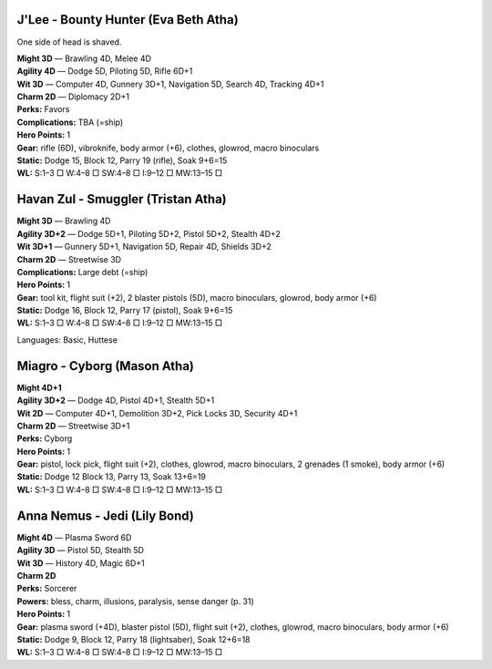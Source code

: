 J'Lee - Bounty Hunter (Eva Beth Atha)
@@@@@@@@@@@@@@@@@@@@@@@@@@@@@@@@@@@@@

One side of head is shaved.

| **Might 3D** — Brawling 4D, Melee 4D
| **Agility 4D** — Dodge 5D, Piloting 5D, Rifle 6D+1
| **Wit 3D** — Computer 4D, Gunnery 3D+1, Navigation 5D, Search 4D, Tracking 4D+1
| **Charm 2D** — Diplomacy 2D+1
| **Perks:** Favors
| **Complications:** TBA (=ship)
| **Hero Points:** 1
| **Gear:** rifle (6D), vibroknife, body armor (+6), clothes, glowrod, macro binoculars
| **Static:** Dodge 15, Block 12, Parry 19 (rifle), Soak 9+6=15
| **WL:** S:1–3 □ W:4–8 □ SW:4–8 □ I:9–12 □ MW:13–15 □

Havan Zul - Smuggler (Tristan Atha)
@@@@@@@@@@@@@@@@@@@@@@@@@@@@@@@@@@@

| **Might 3D** — Brawling 4D
| **Agility 3D+2** — Dodge 5D+1, Piloting 5D+2, Pistol 5D+2, Stealth 4D+2
| **Wit 3D+1** — Gunnery 5D+1, Navigation 5D, Repair 4D, Shields 3D+2
| **Charm 2D** — Streetwise 3D
| **Complications:** Large debt (=ship)
| **Hero Points:** 1
| **Gear:** tool kit, flight suit (+2), 2 blaster pistols (5D), macro binoculars, glowrod, body armor (+6)
| **Static:** Dodge 16, Block 12, Parry 17 (pistol), Soak 9+6=15
| **WL:** S:1–3 □ W:4–8 □ SW:4–8 □ I:9–12 □ MW:13–15 □

Languages: Basic, Huttese

Miagro - Cyborg (Mason Atha)
@@@@@@@@@@@@@@@@@@@@@@@@@@@@

| **Might 4D+1**
| **Agility 3D+2** — Dodge 4D, Pistol 4D+1, Stealth 5D+1
| **Wit 2D** — Computer 4D+1, Demolition 3D+2, Pick Locks 3D, Security 4D+1
| **Charm 2D** — Streetwise 3D+1
| **Perks:** Cyborg
| **Hero Points:** 1
| **Gear:** pistol, lock pick, flight suit (+2), clothes, glowrod, macro binoculars, 2 grenades (1 smoke), body armor (+6)
| **Static:** Dodge 12 Block 13, Parry 13, Soak 13+6=19
| **WL:** S:1–3 □ W:4–8 □ SW:4–8 □ I:9–12 □ MW:13–15 □

Anna Nemus - Jedi (Lily Bond)
@@@@@@@@@@@@@@@@@@@@@@@@@@@@@

| **Might 4D** — Plasma Sword 6D
| **Agility 3D** — Pistol 5D, Stealth 5D
| **Wit 3D** — History 4D, Magic 6D+1
| **Charm 2D**
| **Perks:** Sorcerer
| **Powers:** bless, charm, illusions, paralysis, sense danger (p. 31)
| **Hero Points:** 1
| **Gear:** plasma sword (+4D), blaster pistol (5D), flight suit (+2), clothes, glowrod, macro binoculars, body armor (+6)
| **Static:** Dodge 9, Block 12, Parry 18 (lightsaber), Soak 12+6=18
| **WL:** S:1–3 □ W:4–8 □ SW:4–8 □ I:9–12 □ MW:13–15 □
